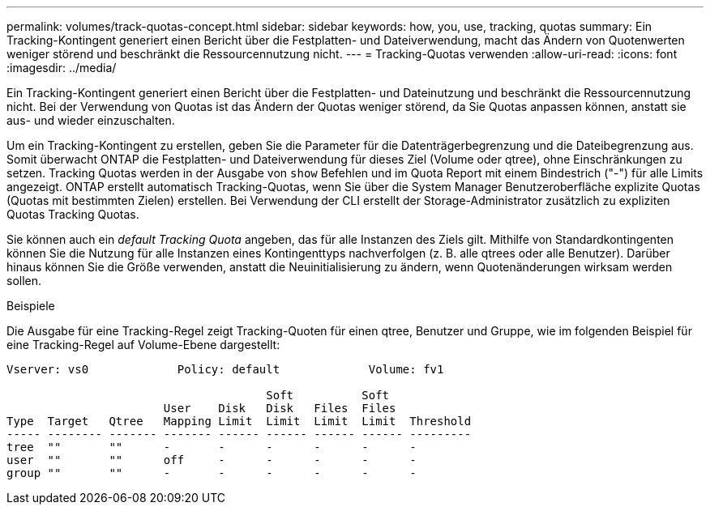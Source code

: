---
permalink: volumes/track-quotas-concept.html 
sidebar: sidebar 
keywords: how, you, use, tracking, quotas 
summary: Ein Tracking-Kontingent generiert einen Bericht über die Festplatten- und Dateiverwendung, macht das Ändern von Quotenwerten weniger störend und beschränkt die Ressourcennutzung nicht. 
---
= Tracking-Quotas verwenden
:allow-uri-read: 
:icons: font
:imagesdir: ../media/


[role="lead"]
Ein Tracking-Kontingent generiert einen Bericht über die Festplatten- und Dateinutzung und beschränkt die Ressourcennutzung nicht. Bei der Verwendung von Quotas ist das Ändern der Quotas weniger störend, da Sie Quotas anpassen können, anstatt sie aus- und wieder einzuschalten.

Um ein Tracking-Kontingent zu erstellen, geben Sie die Parameter für die Datenträgerbegrenzung und die Dateibegrenzung aus. Somit überwacht ONTAP die Festplatten- und Dateiverwendung für dieses Ziel (Volume oder qtree), ohne Einschränkungen zu setzen. Tracking Quotas werden in der Ausgabe von `show` Befehlen und im Quota Report mit einem Bindestrich ("-") für alle Limits angezeigt. ONTAP erstellt automatisch Tracking-Quotas, wenn Sie über die System Manager Benutzeroberfläche explizite Quotas (Quotas mit bestimmten Zielen) erstellen. Bei Verwendung der CLI erstellt der Storage-Administrator zusätzlich zu expliziten Quotas Tracking Quotas.

Sie können auch ein _default Tracking Quota_ angeben, das für alle Instanzen des Ziels gilt. Mithilfe von Standardkontingenten können Sie die Nutzung für alle Instanzen eines Kontingenttyps nachverfolgen (z. B. alle qtrees oder alle Benutzer). Darüber hinaus können Sie die Größe verwenden, anstatt die Neuinitialisierung zu ändern, wenn Quotenänderungen wirksam werden sollen.

.Beispiele
Die Ausgabe für eine Tracking-Regel zeigt Tracking-Quoten für einen qtree, Benutzer und Gruppe, wie im folgenden Beispiel für eine Tracking-Regel auf Volume-Ebene dargestellt:

[listing]
----
Vserver: vs0             Policy: default             Volume: fv1

                                      Soft          Soft
                       User    Disk   Disk   Files  Files
Type  Target   Qtree   Mapping Limit  Limit  Limit  Limit  Threshold
----- -------- ------- ------- ------ ------ ------ ------ ---------
tree  ""       ""      -       -      -      -      -      -
user  ""       ""      off     -      -      -      -      -
group ""       ""      -       -      -      -      -      -
----